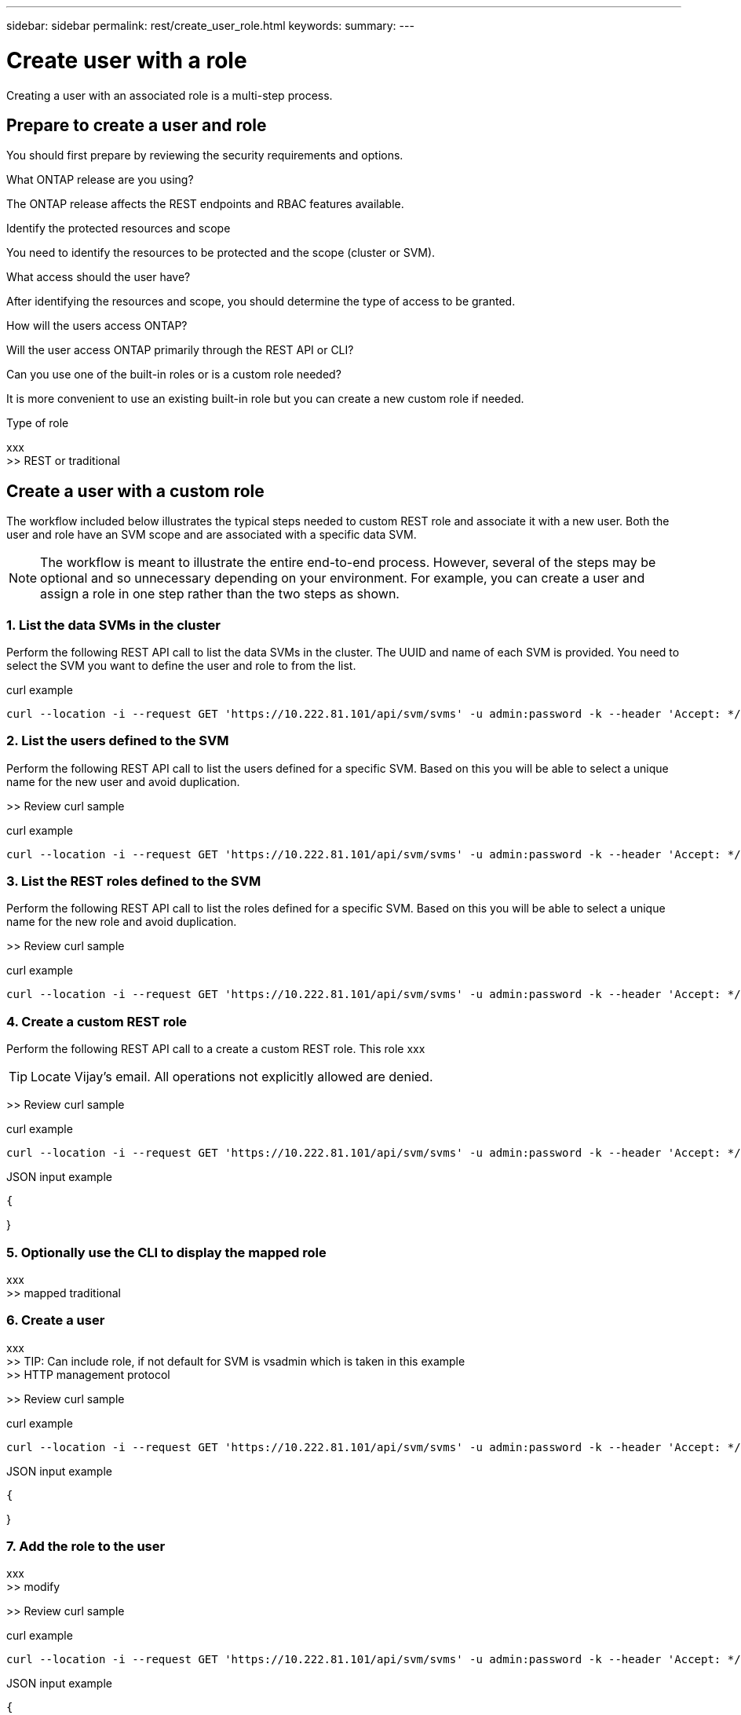 ---
sidebar: sidebar
permalink: rest/create_user_role.html
keywords:
summary:
---

= Create user with a role
:hardbreaks:
:nofooter:
:icons: font
:linkattrs:
:imagesdir: ../media/

[.lead]
Creating a user with an associated role is a multi-step process.

== Prepare to create a user and role

You should first prepare by reviewing the security requirements and options.

.What ONTAP release are you using?

The ONTAP release affects the REST endpoints and RBAC features available.

.Identify the protected resources and scope

You need to identify the resources to be protected and the scope (cluster or SVM).

.What access should the user have?

After identifying the resources and scope, you should determine the type of access to be granted.

.How will the users access ONTAP?

Will the user access ONTAP primarily through the REST API or CLI?

.Can you use one of the built-in roles or is a custom role needed?

It is more convenient to use an existing built-in role but you can create a new custom role if needed.

.Type of role

xxx
>> REST or traditional

== Create a user with a custom role

The workflow included below illustrates the typical steps needed to custom REST role and associate it with a new user. Both the user and role have an SVM scope and are associated with a specific data SVM.

[NOTE]
The workflow is meant to illustrate the entire end-to-end process. However, several of the steps may be optional and so unnecessary depending on your environment. For example, you can create a user and assign a role in one step rather than the two steps as shown.

=== 1. List the data SVMs in the cluster

Perform the following REST API call to list the data SVMs in the cluster. The UUID and name of each SVM is provided. You need to select the SVM you want to define the user and role to from the list.

.curl example
[source,curl]
curl --location -i --request GET 'https://10.222.81.101/api/svm/svms' -u admin:password -k --header 'Accept: */*'

=== 2. List the users defined to the SVM

Perform the following REST API call to list the users defined for a specific SVM. Based on this you will be able to select a unique name for the new user and avoid duplication.

>> Review curl sample

.curl example
[source,curl]
curl --location -i --request GET 'https://10.222.81.101/api/svm/svms' -u admin:password -k --header 'Accept: */*'

=== 3. List the REST roles defined to the SVM

Perform the following REST API call to list the roles defined for a specific SVM. Based on this you will be able to select a unique name for the new role and avoid duplication.

>> Review curl sample

.curl example
[source,curl]
curl --location -i --request GET 'https://10.222.81.101/api/svm/svms' -u admin:password -k --header 'Accept: */*'

=== 4. Create a custom REST role

Perform the following REST API call to a create a custom REST role. This role xxx

[TIP]
Locate Vijay's email. All operations not explicitly allowed are denied.

>> Review curl sample

.curl example
[source,curl]
curl --location -i --request GET 'https://10.222.81.101/api/svm/svms' -u admin:password -k --header 'Accept: */*'

.JSON input example
[source,json]
{

}

=== 5. Optionally use the CLI to display the mapped role

xxx
>> mapped traditional

=== 6. Create a user

xxx
>> TIP: Can include role, if not default for SVM is vsadmin which is taken in this example
>> HTTP management protocol

>> Review curl sample

.curl example
[source,curl]
curl --location -i --request GET 'https://10.222.81.101/api/svm/svms' -u admin:password -k --header 'Accept: */*'

.JSON input example
[source,json]
{

}

=== 7. Add the role to the user

xxx
>> modify

>> Review curl sample

.curl example
[source,curl]
curl --location -i --request GET 'https://10.222.81.101/api/svm/svms' -u admin:password -k --header 'Accept: */*'

.JSON input example
[source,json]
{

}

=== 8. Sign in to the SVM using new user credentials

xxx

=== 9. Test access to the REST operation

xxx

